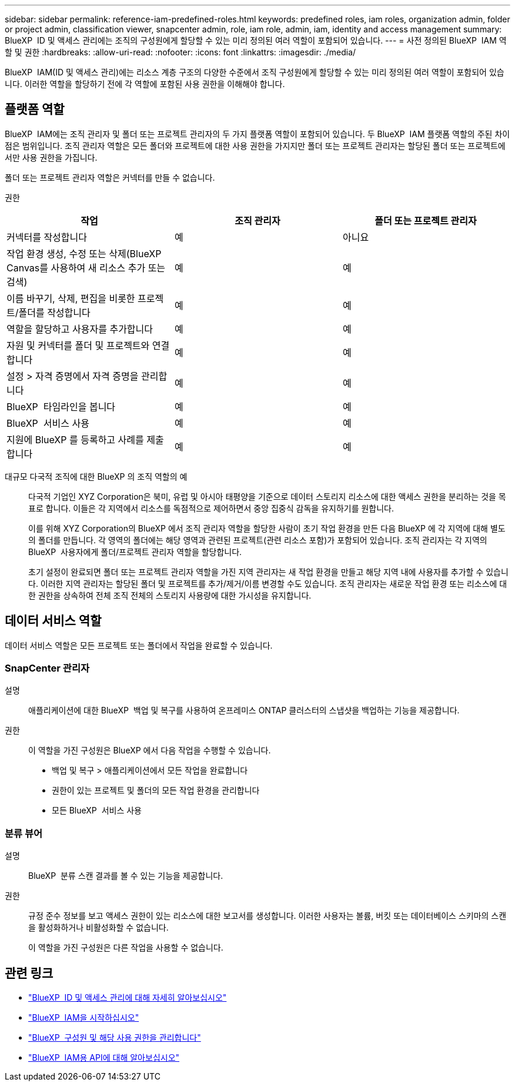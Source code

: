 ---
sidebar: sidebar 
permalink: reference-iam-predefined-roles.html 
keywords: predefined roles, iam roles, organization admin, folder or project admin, classification viewer, snapcenter admin, role, iam role, admin, iam, identity and access management 
summary: BlueXP  ID 및 액세스 관리에는 조직의 구성원에게 할당할 수 있는 미리 정의된 여러 역할이 포함되어 있습니다. 
---
= 사전 정의된 BlueXP  IAM 역할 및 권한
:hardbreaks:
:allow-uri-read: 
:nofooter: 
:icons: font
:linkattrs: 
:imagesdir: ./media/


[role="lead"]
BlueXP  IAM(ID 및 액세스 관리)에는 리소스 계층 구조의 다양한 수준에서 조직 구성원에게 할당할 수 있는 미리 정의된 여러 역할이 포함되어 있습니다. 이러한 역할을 할당하기 전에 각 역할에 포함된 사용 권한을 이해해야 합니다.



== 플랫폼 역할

BlueXP  IAM에는 조직 관리자 및 폴더 또는 프로젝트 관리자의 두 가지 플랫폼 역할이 포함되어 있습니다. 두 BlueXP  IAM 플랫폼 역할의 주된 차이점은 범위입니다. 조직 관리자 역할은 모든 폴더와 프로젝트에 대한 사용 권한을 가지지만 폴더 또는 프로젝트 관리자는 할당된 폴더 또는 프로젝트에서만 사용 권한을 가집니다.

폴더 또는 프로젝트 관리자 역할은 커넥터를 만들 수 없습니다.

권한::


[cols="24,19,19"]
|===
| 작업 | 조직 관리자 | 폴더 또는 프로젝트 관리자 


| 커넥터를 작성합니다 | 예 | 아니요 


| 작업 환경 생성, 수정 또는 삭제(BlueXP  Canvas를 사용하여 새 리소스 추가 또는 검색) | 예 | 예 


| 이름 바꾸기, 삭제, 편집을 비롯한 프로젝트/폴더를 작성합니다 | 예 | 예 


| 역할을 할당하고 사용자를 추가합니다 | 예 | 예 


| 자원 및 커넥터를 폴더 및 프로젝트와 연결합니다 | 예 | 예 


| 설정 > 자격 증명에서 자격 증명을 관리합니다 | 예 | 예 


| BlueXP  타임라인을 봅니다 | 예 | 예 


| BlueXP  서비스 사용 | 예 | 예 


| 지원에 BlueXP 를 등록하고 사례를 제출합니다 | 예 | 예 
|===
대규모 다국적 조직에 대한 BlueXP 의 조직 역할의 예:: 다국적 기업인 XYZ Corporation은 북미, 유럽 및 아시아 태평양을 기준으로 데이터 스토리지 리소스에 대한 액세스 권한을 분리하는 것을 목표로 합니다. 이들은 각 지역에서 리소스를 독점적으로 제어하면서 중앙 집중식 감독을 유지하기를 원합니다.
+
--
이를 위해 XYZ Corporation의 BlueXP 에서 조직 관리자 역할을 할당한 사람이 초기 작업 환경을 만든 다음 BlueXP 에 각 지역에 대해 별도의 폴더를 만듭니다. 각 영역의 폴더에는 해당 영역과 관련된 프로젝트(관련 리소스 포함)가 포함되어 있습니다. 조직 관리자는 각 지역의 BlueXP  사용자에게 폴더/프로젝트 관리자 역할을 할당합니다.

초기 설정이 완료되면 폴더 또는 프로젝트 관리자 역할을 가진 지역 관리자는 새 작업 환경을 만들고 해당 지역 내에 사용자를 추가할 수 있습니다. 이러한 지역 관리자는 할당된 폴더 및 프로젝트를 추가/제거/이름 변경할 수도 있습니다. 조직 관리자는 새로운 작업 환경 또는 리소스에 대한 권한을 상속하여 전체 조직 전체의 스토리지 사용량에 대한 가시성을 유지합니다.

--




== 데이터 서비스 역할

데이터 서비스 역할은 모든 프로젝트 또는 폴더에서 작업을 완료할 수 있습니다.



=== SnapCenter 관리자

설명:: 애플리케이션에 대한 BlueXP  백업 및 복구를 사용하여 온프레미스 ONTAP 클러스터의 스냅샷을 백업하는 기능을 제공합니다.
권한:: 이 역할을 가진 구성원은 BlueXP 에서 다음 작업을 수행할 수 있습니다.
+
--
* 백업 및 복구 > 애플리케이션에서 모든 작업을 완료합니다
* 권한이 있는 프로젝트 및 폴더의 모든 작업 환경을 관리합니다
* 모든 BlueXP  서비스 사용


--




=== 분류 뷰어

설명:: BlueXP  분류 스캔 결과를 볼 수 있는 기능을 제공합니다.
권한:: 규정 준수 정보를 보고 액세스 권한이 있는 리소스에 대한 보고서를 생성합니다. 이러한 사용자는 볼륨, 버킷 또는 데이터베이스 스키마의 스캔을 활성화하거나 비활성화할 수 없습니다.
+
--
이 역할을 가진 구성원은 다른 작업을 사용할 수 없습니다.

--




== 관련 링크

* link:concept-identity-and-access-management.html["BlueXP  ID 및 액세스 관리에 대해 자세히 알아보십시오"]
* link:task-iam-get-started.html["BlueXP  IAM을 시작하십시오"]
* link:task-iam-manage-members-permissions.html["BlueXP  구성원 및 해당 사용 권한을 관리합니다"]
* https://docs.netapp.com/us-en/bluexp-automation/tenancyv4/overview.html["BlueXP  IAM용 API에 대해 알아보십시오"^]

